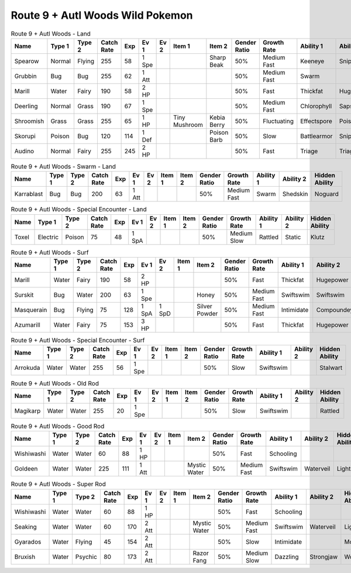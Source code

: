 Route 9 + Autl Woods Wild Pokemon
---------------------------------

.. list-table:: Route 9 + Autl Woods - Land
   :widths: 7, 7, 7, 7, 7, 7, 7, 7, 7, 7, 7, 7, 7, 7
   :header-rows: 1

   * - Name
     - Type 1
     - Type 2
     - Catch Rate
     - Exp
     - Ev 1
     - Ev 2
     - Item 1
     - Item 2
     - Gender Ratio
     - Growth Rate
     - Ability 1
     - Ability 2
     - Hidden Ability
   * - Spearow
     - Normal
     - Flying
     - 255
     - 58
     - 1 Spe
     - 
     - 
     - Sharp Beak
     - 50%
     - Medium Fast
     - Keeneye
     - Sniper
     - Merciless
   * - Grubbin
     - Bug
     - Bug
     - 255
     - 62
     - 1 Att
     - 
     - 
     - 
     - 50%
     - Medium Fast
     - Swarm
     - 
     - 
   * - Marill
     - Water
     - Fairy
     - 190
     - 58
     - 2 HP
     - 
     - 
     - 
     - 50%
     - Fast
     - Thickfat
     - Hugepower
     - Sapsipper
   * - Deerling
     - Normal
     - Grass
     - 190
     - 67
     - 1 Spe
     - 
     - 
     - 
     - 50%
     - Medium Fast
     - Chlorophyll
     - Sapsipper
     - Serenegrace
   * - Shroomish
     - Grass
     - Grass
     - 255
     - 65
     - 1 HP
     - 
     - Tiny Mushroom
     - Kebia Berry
     - 50%
     - Fluctuating
     - Effectspore
     - Poisonheal
     - Quickfeet
   * - Skorupi
     - Poison
     - Bug
     - 120
     - 114
     - 1 Def
     - 
     - 
     - Poison Barb
     - 50%
     - Slow
     - Battlearmor
     - Sniper
     - Keeneye
   * - Audino
     - Normal
     - Fairy
     - 255
     - 245
     - 2 HP
     - 
     - 
     - 
     - 50%
     - Fast
     - Triage
     - Triage
     - 

.. list-table:: Route 9 + Autl Woods - Swarm - Land
   :widths: 7, 7, 7, 7, 7, 7, 7, 7, 7, 7, 7, 7, 7, 7
   :header-rows: 1

   * - Name
     - Type 1
     - Type 2
     - Catch Rate
     - Exp
     - Ev 1
     - Ev 2
     - Item 1
     - Item 2
     - Gender Ratio
     - Growth Rate
     - Ability 1
     - Ability 2
     - Hidden Ability
   * - Karrablast
     - Bug
     - Bug
     - 200
     - 63
     - 1 Att
     - 
     - 
     - 
     - 50%
     - Medium Fast
     - Swarm
     - Shedskin
     - Noguard

.. list-table:: Route 9 + Autl Woods - Special Encounter - Land
   :widths: 7, 7, 7, 7, 7, 7, 7, 7, 7, 7, 7, 7, 7, 7
   :header-rows: 1

   * - Name
     - Type 1
     - Type 2
     - Catch Rate
     - Exp
     - Ev 1
     - Ev 2
     - Item 1
     - Item 2
     - Gender Ratio
     - Growth Rate
     - Ability 1
     - Ability 2
     - Hidden Ability
   * - Toxel
     - Electric
     - Poison
     - 75
     - 48
     - 1 SpA
     - 
     - 
     - 
     - 50%
     - Medium Slow
     - Rattled
     - Static
     - Klutz

.. list-table:: Route 9 + Autl Woods - Surf
   :widths: 7, 7, 7, 7, 7, 7, 7, 7, 7, 7, 7, 7, 7, 7
   :header-rows: 1

   * - Name
     - Type 1
     - Type 2
     - Catch Rate
     - Exp
     - Ev 1
     - Ev 2
     - Item 1
     - Item 2
     - Gender Ratio
     - Growth Rate
     - Ability 1
     - Ability 2
     - Hidden Ability
   * - Marill
     - Water
     - Fairy
     - 190
     - 58
     - 2 HP
     - 
     - 
     - 
     - 50%
     - Fast
     - Thickfat
     - Hugepower
     - Sapsipper
   * - Surskit
     - Bug
     - Water
     - 200
     - 63
     - 1 Spe
     - 
     - 
     - Honey
     - 50%
     - Medium Fast
     - Swiftswim
     - Swiftswim
     - Raindish
   * - Masquerain
     - Bug
     - Flying
     - 75
     - 128
     - 1 SpA
     - 1 SpD
     - 
     - Silver Powder
     - 50%
     - Medium Fast
     - Intimidate
     - Compoundeyes
     - Unnerve
   * - Azumarill
     - Water
     - Fairy
     - 75
     - 153
     - 3 HP
     - 
     - 
     - 
     - 50%
     - Fast
     - Thickfat
     - Hugepower
     - Sapsipper

.. list-table:: Route 9 + Autl Woods - Special Encounter - Surf
   :widths: 7, 7, 7, 7, 7, 7, 7, 7, 7, 7, 7, 7, 7, 7
   :header-rows: 1

   * - Name
     - Type 1
     - Type 2
     - Catch Rate
     - Exp
     - Ev 1
     - Ev 2
     - Item 1
     - Item 2
     - Gender Ratio
     - Growth Rate
     - Ability 1
     - Ability 2
     - Hidden Ability
   * - Arrokuda
     - Water
     - Water
     - 255
     - 56
     - 1 Spe
     - 
     - 
     - 
     - 50%
     - Slow
     - Swiftswim
     - 
     - Stalwart

.. list-table:: Route 9 + Autl Woods - Old Rod
   :widths: 7, 7, 7, 7, 7, 7, 7, 7, 7, 7, 7, 7, 7, 7
   :header-rows: 1

   * - Name
     - Type 1
     - Type 2
     - Catch Rate
     - Exp
     - Ev 1
     - Ev 2
     - Item 1
     - Item 2
     - Gender Ratio
     - Growth Rate
     - Ability 1
     - Ability 2
     - Hidden Ability
   * - Magikarp
     - Water
     - Water
     - 255
     - 20
     - 1 Spe
     - 
     - 
     - 
     - 50%
     - Slow
     - Swiftswim
     - 
     - Rattled

.. list-table:: Route 9 + Autl Woods - Good Rod
   :widths: 7, 7, 7, 7, 7, 7, 7, 7, 7, 7, 7, 7, 7, 7
   :header-rows: 1

   * - Name
     - Type 1
     - Type 2
     - Catch Rate
     - Exp
     - Ev 1
     - Ev 2
     - Item 1
     - Item 2
     - Gender Ratio
     - Growth Rate
     - Ability 1
     - Ability 2
     - Hidden Ability
   * - Wishiwashi
     - Water
     - Water
     - 60
     - 88
     - 1 HP
     - 
     - 
     - 
     - 50%
     - Fast
     - Schooling
     - 
     - 
   * - Goldeen
     - Water
     - Water
     - 225
     - 111
     - 1 Att
     - 
     - 
     - Mystic Water
     - 50%
     - Medium Fast
     - Swiftswim
     - Waterveil
     - Lightningrod

.. list-table:: Route 9 + Autl Woods - Super Rod
   :widths: 7, 7, 7, 7, 7, 7, 7, 7, 7, 7, 7, 7, 7, 7
   :header-rows: 1

   * - Name
     - Type 1
     - Type 2
     - Catch Rate
     - Exp
     - Ev 1
     - Ev 2
     - Item 1
     - Item 2
     - Gender Ratio
     - Growth Rate
     - Ability 1
     - Ability 2
     - Hidden Ability
   * - Wishiwashi
     - Water
     - Water
     - 60
     - 88
     - 1 HP
     - 
     - 
     - 
     - 50%
     - Fast
     - Schooling
     - 
     - 
   * - Seaking
     - Water
     - Water
     - 60
     - 170
     - 2 Att
     - 
     - 
     - Mystic Water
     - 50%
     - Medium Fast
     - Swiftswim
     - Waterveil
     - Lightningrod
   * - Gyarados
     - Water
     - Flying
     - 45
     - 154
     - 2 Att
     - 
     - 
     - 
     - 50%
     - Slow
     - Intimidate
     - 
     - Moxie
   * - Bruxish
     - Water
     - Psychic
     - 80
     - 173
     - 2 Att
     - 
     - 
     - Razor Fang
     - 50%
     - Medium Slow
     - Dazzling
     - Strongjaw
     - Wonderskin

